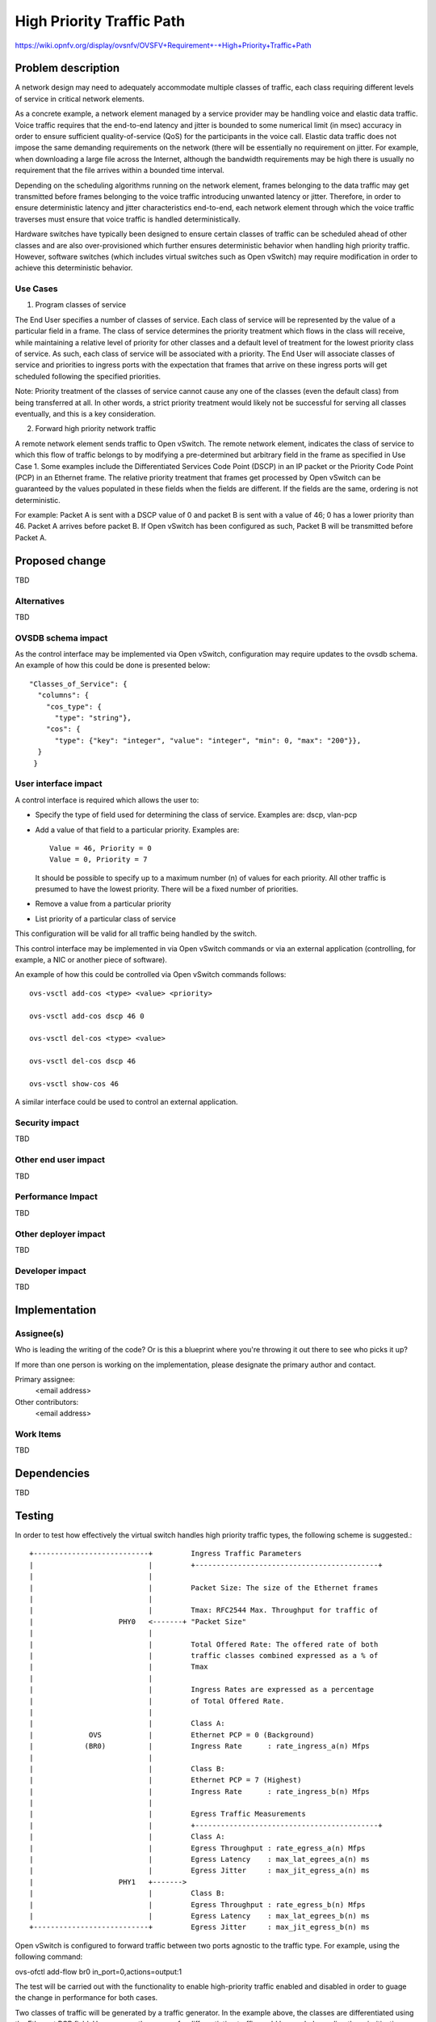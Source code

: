 ..
 This work is licensed under a Creative Commons Attribution 3.0 Unported
 License.

 http://creativecommons.org/licenses/by/3.0/legalcode

==========================================
High Priority Traffic Path
==========================================

https://wiki.opnfv.org/display/ovsnfv/OVSFV+Requirement+-+High+Priority+Traffic+Path

Problem description
===================

A network design may need to adequately accommodate multiple classes of traffic, each
class requiring different levels of service in critical network elements.

As a concrete example, a network element managed by a service provider may be
handling voice and elastic data traffic. Voice traffic requires that the end-to-end
latency and jitter is bounded to some numerical limit (in msec) accuracy in order to ensure
sufficient quality-of-service (QoS) for the participants in the voice call.
Elastic data traffic does not impose the same demanding requirements on the network
(there will be essentially no requirement on jitter. For example, when downloading a
large file across the Internet, although the bandwidth requirements may be high there
is usually no requirement that the file arrives within a bounded time interval.

Depending on the scheduling algorithms running on the network element,
frames belonging to the data traffic may get transmitted before frames
belonging to the voice traffic introducing unwanted latency or jitter.
Therefore, in order to ensure deterministic latency and jitter characteristics
end-to-end, each network element through which the voice traffic traverses
must ensure that voice traffic is handled deterministically.

Hardware switches have typically been designed to ensure certain classes
of traffic can be scheduled ahead of other classes and are also
over-provisioned which further ensures deterministic behavior when
handling high priority traffic. However, software switches (which includes
virtual switches such as Open vSwitch) may require modification in order
to achieve this deterministic behavior.

Use Cases
---------

1. Program classes of service

The End User specifies a number of classes of service. Each class of service
will be represented by the value of a particular field in a frame. The class
of service determines the priority treatment which flows in the class will
receive, while maintaining a relative level of priority for other classes and
a default level of treatment for the lowest priority class of service. As
such, each class of service will be associated with a priority. The End User
will associate classes of service and priorities to ingress ports with the
expectation that frames that arrive on these ingress ports will get
scheduled following the specified priorities.

Note: Priority treatment of the classes of service cannot cause any one of
the classes (even the default class) from being transferred at all. In other
words, a strict priority treatment would likely not be successful for serving
all classes eventually, and this is a key consideration.

2. Forward high priority network traffic

A remote network element sends traffic to Open vSwitch. The remote network
element, indicates the class of service to which this flow of traffic belongs
to by modifying a pre-determined but arbitrary field in the frame as specified
in Use Case 1. Some examples include the Differentiated Services Code Point
(DSCP) in an IP packet or the Priority Code Point (PCP) in an Ethernet frame.
The relative priority treatment that frames get processed by Open vSwitch can be guaranteed by the
values populated in these fields when the fields are different. If the fields
are the same, ordering is not deterministic.

For example: Packet A is sent with a DSCP value of 0 and packet B is sent
with a value of 46; 0 has a lower priority than 46. Packet A arrives
before packet B. If Open vSwitch has been configured as such, Packet
B will be transmitted before Packet A.

Proposed change
===============

TBD

Alternatives
------------

TBD

OVSDB schema impact
-------------------

As the control interface may be implemented via Open
vSwitch, configuration may require updates to the ovsdb
schema. An example of how this could be done is presented
below:

::

   "Classes_of_Service": {
     "columns": {
       "cos_type": {
         "type": "string"},
       "cos": {
         "type": {"key": "integer", "value": "integer", "min": 0, "max": "200"}},
     }
    }

User interface impact
---------------------

A control interface is required which allows the user to:

* Specify the type of field used for determining the class
  of service. Examples are: dscp, vlan-pcp

* Add a value of that field to a particular priority.
  Examples are: ::

    Value = 46, Priority = 0
    Value = 0, Priority = 7

  It should be possible to specify up to a maximum number (n) of
  values for each priority. All other traffic is presumed to
  have the lowest priority. There will be a fixed number of
  priorities.

* Remove a value from a particular priority

* List priority of a particular class of service

This configuration will be valid for all traffic being
handled by the switch.

This control interface may be implemented in via Open vSwitch
commands or via an external application (controlling, for
example, a NIC or another piece of software).

An example of how this could be controlled via Open vSwitch
commands follows: ::

    ovs-vsctl add-cos <type> <value> <priority>

    ovs-vsctl add-cos dscp 46 0

    ovs-vsctl del-cos <type> <value>

    ovs-vsctl del-cos dscp 46

    ovs-vsctl show-cos 46

A similar interface could be used to control an external
application.

Security impact
---------------

TBD

Other end user impact
---------------------

TBD

Performance Impact
------------------

TBD

Other deployer impact
---------------------

TBD

Developer impact
----------------

TBD

Implementation
==============

Assignee(s)
-----------

Who is leading the writing of the code? Or is this a blueprint where you're
throwing it out there to see who picks it up?

If more than one person is working on the implementation, please designate the
primary author and contact.

Primary assignee:
  <email address>

Other contributors:
  <email address>

Work Items
----------

TBD

Dependencies
============

TBD

Testing
=======

In order to test how effectively the virtual switch handles high priority traffic
types, the following scheme is suggested.::

                   +---------------------------+         Ingress Traffic Parameters
                   |                           |         +-------------------------------------------+
                   |                           |
                   |                           |         Packet Size: The size of the Ethernet frames
                   |                           |
                   |                           |         Tmax: RFC2544 Max. Throughput for traffic of
                   |                    PHY0   <-------+ "Packet Size"
                   |                           |
                   |                           |         Total Offered Rate: The offered rate of both
                   |                           |         traffic classes combined expressed as a % of
                   |                           |         Tmax
                   |                           |
                   |                           |         Ingress Rates are expressed as a percentage
                   |                           |         of Total Offered Rate.
                   |                           |
                   |                           |         Class A:
                   |             OVS           |         Ethernet PCP = 0 (Background)
                   |            (BR0)          |         Ingress Rate      : rate_ingress_a(n) Mfps
                   |                           |
                   |                           |         Class B:
                   |                           |         Ethernet PCP = 7 (Highest)
                   |                           |         Ingress Rate      : rate_ingress_b(n) Mfps
                   |                           |
                   |                           |         Egress Traffic Measurements
                   |                           |         +-------------------------------------------+
                   |                           |         Class A:
                   |                           |         Egress Throughput : rate_egress_a(n) Mfps
                   |                           |         Egress Latency    : max_lat_egrees_a(n) ms
                   |                           |         Egress Jitter     : max_jit_egress_a(n) ms
                   |                    PHY1   +------->
                   |                           |         Class B:
                   |                           |         Egress Throughput : rate_egress_b(n) Mfps
                   |                           |         Egress Latency    : max_lat_egrees_b(n) ms
                   +---------------------------+         Egress Jitter     : max_jit_egress_b(n) ms


Open vSwitch is configured to forward traffic between two ports agnostic to the
traffic type. For example, using the following command:

ovs-ofctl add-flow br0 in_port=0,actions=output:1

The test will be carried out with the functionality to enable high-priority
traffic enabled and disabled in order to guage the change in performance for
both cases.

Two classes of traffic will be generated by a traffic generator. In the example
above, the classes are differentiated using the Ethernet PCP field. However,
another means for differentiating traffic could be used, depending the
prioritization scheme that is developed.

Tests should be performed for each combination of:

* Packet Sizes in (64, 512)
* Total Offered Rate in (80, 120, 150) 
* rate_ingress_b(n) / rate_ingress_a(n) in (0.1, 0.2, 0.5)

For each set, the following metrics should be collected for each traffic
class over a specified time period:

Egress Throughput (Mfps)
Maximum Egress Latency (ms)
Maximum Egress Jitter (ms)

Documentation Impact
====================

TBD

References
==========

Please add any useful references here. You are not required to have any
reference. Moreover, this specification should still make sense when your
references are unavailable. Examples of what you could include are:

* Links to mailing list or IRC discussions

- http://lists.opnfv.org/pipermail/opnfv-tech-discuss/2015-December/007193.html
- http://ircbot.wl.linuxfoundation.org/meetings/opnfv-ovsnfv/2016/opnfv-ovsnfv.2016-03-07-13.01.html

* Links to relevant research, if appropriate

- https://wiki.opnfv.org/download/attachments/5046510/qos_mechanisms.pdf?version=1&modificationDate=1459187636000&api=v2

* Related specifications as appropriate

* Anything else you feel it is worthwhile to refer to


History
=======

Optional section intended to be used each time the spec
is updated to describe new design, API or any database schema
updated. Useful to let reader understand what's happened along the
time.

.. list-table:: Revisions
   :header-rows: 1

   * - Release Name
     - Description
   * - Colorado
     - Introduced
